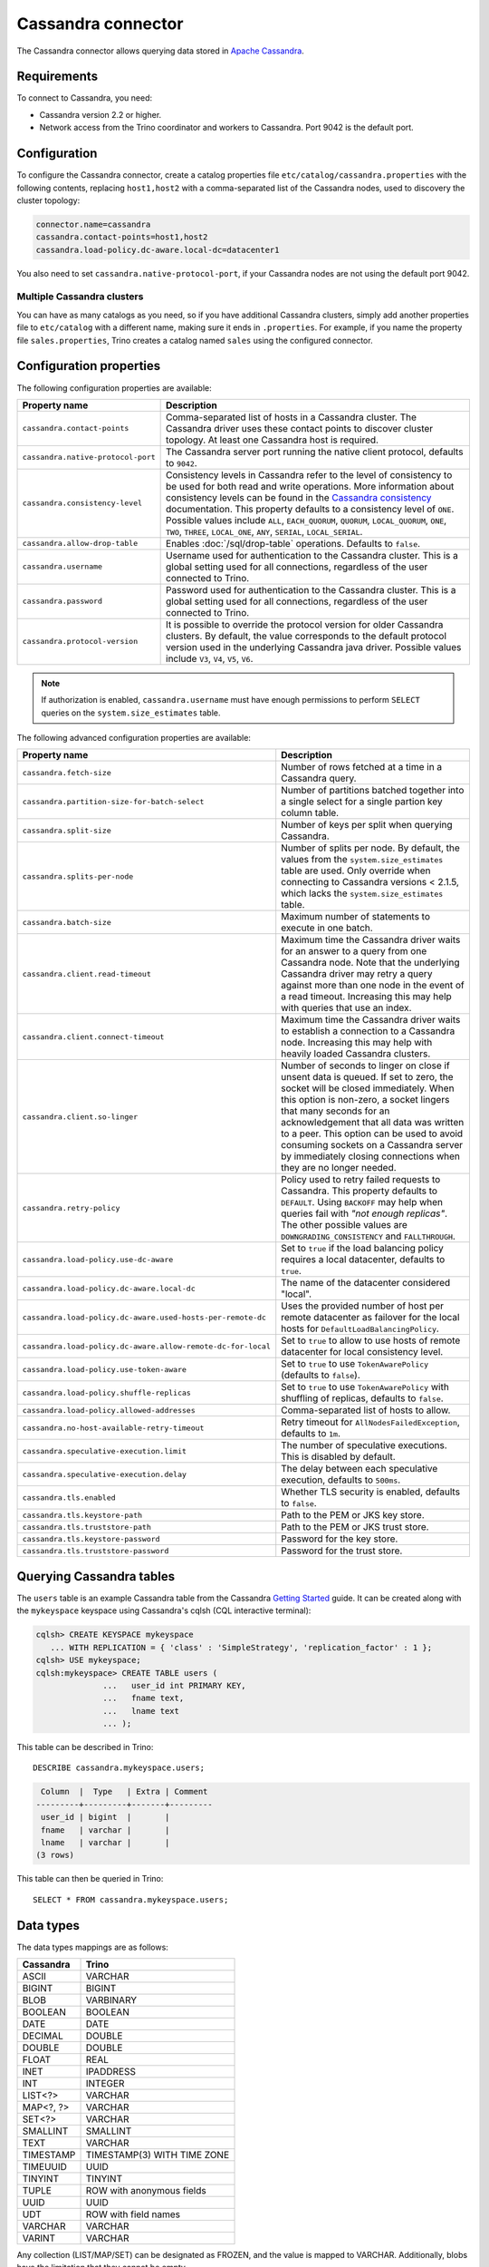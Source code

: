 ===================
Cassandra connector
===================

.. raw:: html

  <img src="../_static/img/cassandra.png" class="connector-logo">

The Cassandra connector allows querying data stored in
`Apache Cassandra <https://cassandra.apache.org/>`_.

Requirements
------------

To connect to Cassandra, you need:

* Cassandra version 2.2 or higher.
* Network access from the Trino coordinator and workers to Cassandra.
  Port 9042 is the default port.

Configuration
-------------

To configure the Cassandra connector, create a catalog properties file
``etc/catalog/cassandra.properties`` with the following contents,
replacing ``host1,host2`` with a comma-separated list of the Cassandra
nodes, used to discovery the cluster topology:

.. code-block:: text

    connector.name=cassandra
    cassandra.contact-points=host1,host2
    cassandra.load-policy.dc-aware.local-dc=datacenter1

You also need to set ``cassandra.native-protocol-port``, if your
Cassandra nodes are not using the default port 9042.

Multiple Cassandra clusters
^^^^^^^^^^^^^^^^^^^^^^^^^^^

You can have as many catalogs as you need, so if you have additional
Cassandra clusters, simply add another properties file to ``etc/catalog``
with a different name, making sure it ends in ``.properties``. For
example, if you name the property file ``sales.properties``, Trino
creates a catalog named ``sales`` using the configured connector.

Configuration properties
------------------------

The following configuration properties are available:

================================================== ======================================================================
Property name                                      Description
================================================== ======================================================================
``cassandra.contact-points``                       Comma-separated list of hosts in a Cassandra cluster. The Cassandra
                                                   driver uses these contact points to discover cluster topology.
                                                   At least one Cassandra host is required.

``cassandra.native-protocol-port``                 The Cassandra server port running the native client protocol,
                                                   defaults to ``9042``.

``cassandra.consistency-level``                    Consistency levels in Cassandra refer to the level of consistency
                                                   to be used for both read and write operations.  More information
                                                   about consistency levels can be found in the
                                                   `Cassandra consistency`_ documentation. This property defaults to
                                                   a consistency level of ``ONE``. Possible values include ``ALL``,
                                                   ``EACH_QUORUM``, ``QUORUM``, ``LOCAL_QUORUM``, ``ONE``, ``TWO``,
                                                   ``THREE``, ``LOCAL_ONE``, ``ANY``, ``SERIAL``, ``LOCAL_SERIAL``.

``cassandra.allow-drop-table``                     Enables :doc:`/sql/drop-table` operations. Defaults to ``false``.

``cassandra.username``                             Username used for authentication to the Cassandra cluster.
                                                   This is a global setting used for all connections, regardless
                                                   of the user connected to Trino.

``cassandra.password``                             Password used for authentication to the Cassandra cluster.
                                                   This is a global setting used for all connections, regardless
                                                   of the user connected to Trino.

``cassandra.protocol-version``                     It is possible to override the protocol version for older Cassandra
                                                   clusters.
                                                   By default, the value corresponds to the default protocol version
                                                   used in the underlying Cassandra java driver.
                                                   Possible values include ``V3``, ``V4``, ``V5``, ``V6``.
================================================== ======================================================================

.. note::

        If authorization is enabled, ``cassandra.username`` must have enough permissions to perform ``SELECT`` queries on
        the ``system.size_estimates`` table.

.. _Cassandra consistency: https://docs.datastax.com/en/cassandra-oss/2.2/cassandra/dml/dmlConfigConsistency.html

The following advanced configuration properties are available:

============================================================= ======================================================================
Property name                                                 Description
============================================================= ======================================================================
``cassandra.fetch-size``                                      Number of rows fetched at a time in a Cassandra query.

``cassandra.partition-size-for-batch-select``                 Number of partitions batched together into a single select for a
                                                              single partion key column table.

``cassandra.split-size``                                      Number of keys per split when querying Cassandra.

``cassandra.splits-per-node``                                 Number of splits per node. By default, the values from the
                                                              ``system.size_estimates`` table are used. Only override when
                                                              connecting to Cassandra versions < 2.1.5, which lacks
                                                              the ``system.size_estimates`` table.

``cassandra.batch-size``                                      Maximum number of statements to execute in one batch.

``cassandra.client.read-timeout``                             Maximum time the Cassandra driver waits for an
                                                              answer to a query from one Cassandra node. Note that the underlying
                                                              Cassandra driver may retry a query against more than one node in
                                                              the event of a read timeout. Increasing this may help with queries
                                                              that use an index.

``cassandra.client.connect-timeout``                          Maximum time the Cassandra driver waits to establish
                                                              a connection to a Cassandra node. Increasing this may help with
                                                              heavily loaded Cassandra clusters.

``cassandra.client.so-linger``                                Number of seconds to linger on close if unsent data is queued.
                                                              If set to zero, the socket will be closed immediately.
                                                              When this option is non-zero, a socket lingers that many
                                                              seconds for an acknowledgement that all data was written to a
                                                              peer. This option can be used to avoid consuming sockets on a
                                                              Cassandra server by immediately closing connections when they
                                                              are no longer needed.

``cassandra.retry-policy``                                    Policy used to retry failed requests to Cassandra. This property
                                                              defaults to ``DEFAULT``. Using ``BACKOFF`` may help when
                                                              queries fail with *"not enough replicas"*. The other possible
                                                              values are ``DOWNGRADING_CONSISTENCY`` and ``FALLTHROUGH``.

``cassandra.load-policy.use-dc-aware``                        Set to ``true`` if the load balancing policy requires a local
                                                              datacenter, defaults to ``true``.

``cassandra.load-policy.dc-aware.local-dc``                   The name of the datacenter considered "local".

``cassandra.load-policy.dc-aware.used-hosts-per-remote-dc``   Uses the provided number of host per remote datacenter
                                                              as failover for the local hosts for ``DefaultLoadBalancingPolicy``.

``cassandra.load-policy.dc-aware.allow-remote-dc-for-local``  Set to ``true`` to allow to use hosts of
                                                              remote datacenter for local consistency level.

``cassandra.load-policy.use-token-aware``                     Set to ``true`` to use ``TokenAwarePolicy`` (defaults to ``false``).

``cassandra.load-policy.shuffle-replicas``                    Set to ``true`` to use ``TokenAwarePolicy`` with shuffling of replicas,
                                                              defaults to ``false``.

``cassandra.load-policy.allowed-addresses``                   Comma-separated list of hosts to allow.

``cassandra.no-host-available-retry-timeout``                 Retry timeout for ``AllNodesFailedException``, defaults to ``1m``.

``cassandra.speculative-execution.limit``                     The number of speculative executions. This is disabled by default.

``cassandra.speculative-execution.delay``                     The delay between each speculative execution, defaults to ``500ms``.

``cassandra.tls.enabled``                                     Whether TLS security is enabled, defaults to ``false``.

``cassandra.tls.keystore-path``                               Path to the PEM or JKS key store.

``cassandra.tls.truststore-path``                             Path to the PEM or JKS trust store.

``cassandra.tls.keystore-password``                           Password for the key store.

``cassandra.tls.truststore-password``                         Password for the trust store.
============================================================= ======================================================================

Querying Cassandra tables
-------------------------

The ``users`` table is an example Cassandra table from the Cassandra
`Getting Started`_ guide. It can be created along with the ``mykeyspace``
keyspace using Cassandra's cqlsh (CQL interactive terminal):

.. _Getting Started: https://cassandra.apache.org/doc/latest/cassandra/getting_started/index.html

.. code-block:: text

    cqlsh> CREATE KEYSPACE mykeyspace
       ... WITH REPLICATION = { 'class' : 'SimpleStrategy', 'replication_factor' : 1 };
    cqlsh> USE mykeyspace;
    cqlsh:mykeyspace> CREATE TABLE users (
                  ...   user_id int PRIMARY KEY,
                  ...   fname text,
                  ...   lname text
                  ... );

This table can be described in Trino::

    DESCRIBE cassandra.mykeyspace.users;

.. code-block:: text

     Column  |  Type   | Extra | Comment
    ---------+---------+-------+---------
     user_id | bigint  |       |
     fname   | varchar |       |
     lname   | varchar |       |
    (3 rows)

This table can then be queried in Trino::

    SELECT * FROM cassandra.mykeyspace.users;

Data types
----------

The data types mappings are as follows:

================  ======
Cassandra         Trino
================  ======
ASCII             VARCHAR
BIGINT            BIGINT
BLOB              VARBINARY
BOOLEAN           BOOLEAN
DATE              DATE
DECIMAL           DOUBLE
DOUBLE            DOUBLE
FLOAT             REAL
INET              IPADDRESS
INT               INTEGER
LIST<?>           VARCHAR
MAP<?, ?>         VARCHAR
SET<?>            VARCHAR
SMALLINT          SMALLINT
TEXT              VARCHAR
TIMESTAMP         TIMESTAMP(3) WITH TIME ZONE
TIMEUUID          UUID
TINYINT           TINYINT
TUPLE             ROW with anonymous fields
UUID              UUID
UDT               ROW with field names
VARCHAR           VARCHAR
VARINT            VARCHAR
================  ======

Any collection (LIST/MAP/SET) can be designated as FROZEN, and the value is
mapped to VARCHAR. Additionally, blobs have the limitation that they cannot be empty.

Types not mentioned in the table above are not supported.

Partition keys can only be of the following types:

* ASCII
* TEXT
* VARCHAR
* BIGINT
* BOOLEAN
* DOUBLE
* INET
* INT
* FLOAT
* DECIMAL
* TIMESTAMP
* UUID
* TIMEUUID

Limitations
-----------

* Queries without filters containing the partition key result in fetching all partitions.
  This causes a full scan of the entire data set, and is therefore much slower compared to a similar
  query with a partition key as a filter.
* ``IN`` list filters are only allowed on index (that is, partition key or clustering key) columns.
* Range (``<`` or ``>`` and ``BETWEEN``) filters can be applied only to the partition keys.

.. _cassandra-sql-support:

SQL support
-----------

The connector provides read and write access to data and metadata in
the Cassandra database. In addition to the :ref:`globally available
<sql-globally-available>` and :ref:`read operation <sql-read-operations>`
statements, the connector supports the following features:

* :doc:`/sql/insert`
* :doc:`/sql/delete` see :ref:`sql-delete-limitation`
* :doc:`/sql/truncate`
* :doc:`/sql/create-table`
* :doc:`/sql/create-table-as`
* :doc:`/sql/drop-table`

DROP TABLE
^^^^^^^^^^

By default, ``DROP TABLE`` operations are disabled on Cassandra catalogs. To
enable ``DROP TABLE``, set the ``cassandra.allow-drop-table`` catalog
configuration property to ``true``:

.. code-block:: properties

  cassandra.allow-drop-table=true


.. _sql-delete-limitation:

SQL delete limitation
^^^^^^^^^^^^^^^^^^^^^

``DELETE`` is only supported if the ``WHERE`` clause matches entire partitions.
